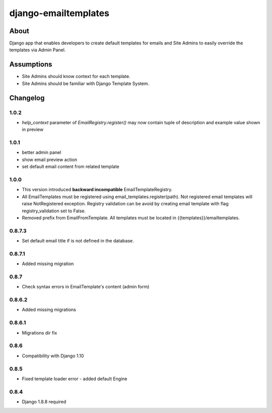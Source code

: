 django-emailtemplates
*********************

About
=====

Django app that enables developers to create default templates for emails
and Site Admins to easily override the templates via Admin Panel.

Assumptions
===========

* Site Admins should know context for each template.
* Site Admins should be familiar with Django Template System.

Changelog
=========

1.0.2
-----

* `help_context` parameter of `EmailRegistry.register()` may now contain tuple of description and example value shown in preview

1.0.1
-----

* better admin panel
* show email preview action
* set default email content from related template

1.0.0
-----

* This version introduced **backward incompatible** EmailTemplateRegistry.
* All EmailTemplates must be registered using email_templates.register(path). Not registered email templates will raise NotRegistered exception. Registry validation can be avoid by creating email template with flag registry_validation set to False.
* Removed prefix from EmailFromTemplate. All templates must be located in {{templates}}/emailtemplates.

0.8.7.3
-------

* Set default email title if is not defined in the database.

0.8.7.1
-------

* Added missing migration

0.8.7
-----

* Check syntax errors in EmailTemplate's content (admin form)

0.8.6.2
-------

* Added missing migrations

0.8.6.1
-------

* Migrations dir fix

0.8.6
-----

* Compatibility with Django 1.10

0.8.5
-----

* Fixed template loader error - added default Engine

0.8.4
-----

* Django 1.8.8 required
